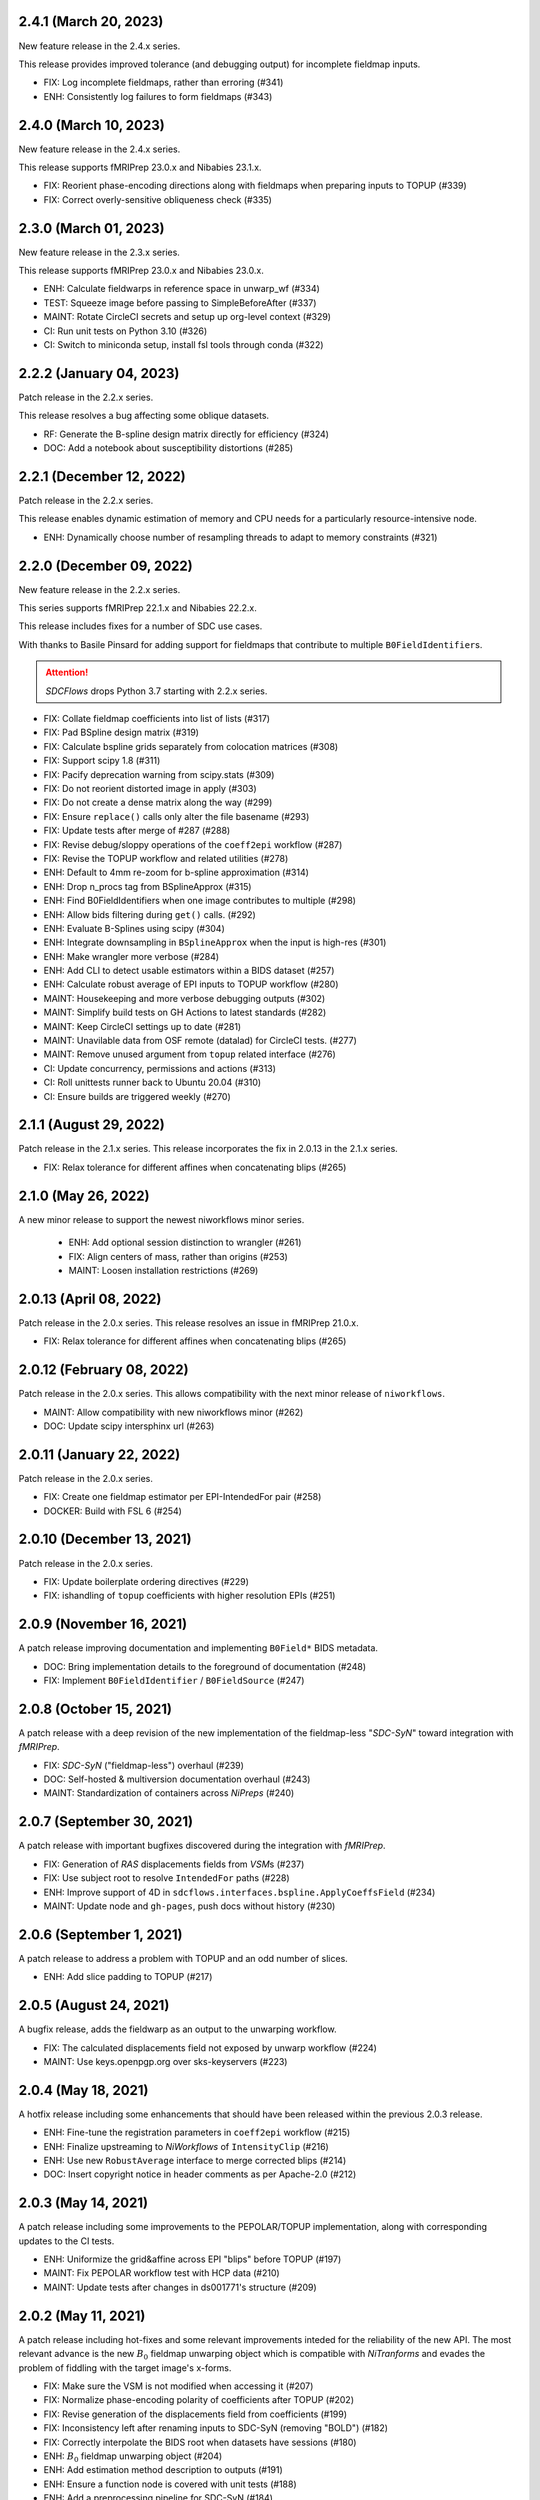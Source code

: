 2.4.1 (March 20, 2023)
======================
New feature release in the 2.4.x series.

This release provides improved tolerance (and debugging output)
for incomplete fieldmap inputs.

* FIX: Log incomplete fieldmaps, rather than erroring (#341)
* ENH: Consistently log failures to form fieldmaps (#343)

2.4.0 (March 10, 2023)
======================
New feature release in the 2.4.x series.

This release supports fMRIPrep 23.0.x and Nibabies 23.1.x.

* FIX: Reorient phase-encoding directions along with fieldmaps when preparing inputs to TOPUP (#339)
* FIX: Correct overly-sensitive obliqueness check (#335)

2.3.0 (March 01, 2023)
======================
New feature release in the 2.3.x series.

This release supports fMRIPrep 23.0.x and Nibabies 23.0.x.

* ENH: Calculate fieldwarps in reference space in unwarp_wf (#334)
* TEST: Squeeze image before passing to SimpleBeforeAfter (#337)
* MAINT: Rotate CircleCI secrets and setup up org-level context (#329)
* CI: Run unit tests on Python 3.10 (#326)
* CI: Switch to miniconda setup, install fsl tools through conda (#322)

2.2.2 (January 04, 2023)
========================
Patch release in the 2.2.x series.

This release resolves a bug affecting some oblique datasets.

* RF: Generate the B-spline design matrix directly for efficiency (#324)
* DOC: Add a notebook about susceptibility distortions (#285)


2.2.1 (December 12, 2022)
=========================
Patch release in the 2.2.x series.

This release enables dynamic estimation of memory and CPU needs for a
particularly resource-intensive node.

* ENH: Dynamically choose number of resampling threads to adapt to memory constraints (#321)


2.2.0 (December 09, 2022)
=========================
New feature release in the 2.2.x series.

This series supports fMRIPrep 22.1.x and Nibabies 22.2.x.

This release includes fixes for a number of SDC use cases.

With thanks to Basile Pinsard for adding support for fieldmaps
that contribute to multiple ``B0FieldIdentifier``\s.

.. attention::

    *SDCFlows* drops Python 3.7 starting with 2.2.x series.

* FIX: Collate fieldmap coefficients into list of lists (#317)
* FIX: Pad BSpline design matrix (#319)
* FIX: Calculate bspline grids separately from colocation matrices (#308)
* FIX: Support scipy 1.8 (#311)
* FIX: Pacify deprecation warning from scipy.stats (#309)
* FIX: Do not reorient distorted image in apply (#303)
* FIX: Do not create a dense matrix along the way (#299)
* FIX: Ensure ``replace()`` calls only alter the file basename (#293)
* FIX: Update tests after merge of #287 (#288)
* FIX: Revise debug/sloppy operations of the ``coeff2epi`` workflow (#287)
* FIX: Revise the TOPUP workflow and related utilities (#278)
* ENH: Default to 4mm re-zoom for b-spline approximation (#314)
* ENH: Drop n_procs tag from BSplineApprox (#315)
* ENH: Find B0FieldIdentifiers when one image contributes to multiple (#298)
* ENH: Allow bids filtering during ``get()`` calls. (#292)
* ENH: Evaluate B-Splines using scipy (#304)
* ENH: Integrate downsampling in ``BSplineApprox`` when the input is high-res (#301)
* ENH: Make wrangler more verbose (#284)
* ENH: Add CLI to detect usable estimators within a BIDS dataset (#257)
* ENH: Calculate robust average of EPI inputs to TOPUP workflow (#280)
* MAINT: Housekeeping and more verbose debugging outputs (#302)
* MAINT: Simplify build tests on GH Actions to latest standards (#282)
* MAINT: Keep CircleCI settings up to date (#281)
* MAINT: Unavilable data from OSF remote (datalad) for CircleCI tests. (#277)
* MAINT: Remove unused argument from ``topup`` related interface (#276)
* CI: Update concurrency, permissions and actions (#313)
* CI: Roll unittests runner back to Ubuntu 20.04 (#310)
* CI: Ensure builds are triggered weekly (#270)

2.1.1 (August 29, 2022)
=======================
Patch release in the 2.1.x series. This release incorporates the fix in 2.0.13 in
the 2.1.x series.

* FIX: Relax tolerance for different affines when concatenating blips (#265)

2.1.0 (May 26, 2022)
====================
A new minor release to support the newest niworkflows minor series.

  * ENH: Add optional session distinction to wrangler (#261)
  * FIX: Align centers of mass, rather than origins (#253)
  * MAINT: Loosen installation restrictions (#269)

2.0.13 (April 08, 2022)
=======================
Patch release in the 2.0.x series. This release resolves an issue in fMRIPrep 21.0.x.

* FIX: Relax tolerance for different affines when concatenating blips (#265)

2.0.12 (February 08, 2022)
==========================
Patch release in the 2.0.x series. This allows compatibility with the next minor release of ``niworkflows``.

* MAINT: Allow compatibility with new niworkflows minor (#262)
* DOC: Update scipy intersphinx url (#263)

2.0.11 (January 22, 2022)
==========================
Patch release in the 2.0.x series.

* FIX: Create one fieldmap estimator per EPI-IntendedFor pair (#258)
* DOCKER: Build with FSL 6 (#254)

2.0.10 (December 13, 2021)
==========================
Patch release in the 2.0.x series.

* FIX: Update boilerplate ordering directives (#229)
* FIX: ishandling of ``topup`` coefficients with higher resolution EPIs (#251)

2.0.9 (November 16, 2021)
=========================
A patch release improving documentation and implementing ``B0Field*`` BIDS metadata.

* DOC: Bring implementation details to the foreground of documentation (#248)
* FIX: Implement ``B0FieldIdentifier`` / ``B0FieldSource`` (#247)

2.0.8 (October 15, 2021)
========================
A patch release with a deep revision of the new implementation of the fieldmap-less "*SDC-SyN*" toward integration with *fMRIPrep*.

* FIX: *SDC-SyN* ("fieldmap-less") overhaul (#239)
* DOC: Self-hosted & multiversion documentation overhaul (#243)
* MAINT: Standardization of containers across *NiPreps* (#240)

2.0.7 (September 30, 2021)
==========================
A patch release with important bugfixes discovered during the integration with *fMRIPrep*.

* FIX: Generation of *RAS* displacements fields from *VSM*\ s (#237)
* FIX: Use subject root to resolve ``IntendedFor`` paths (#228)
* ENH: Improve support of 4D in ``sdcflows.interfaces.bspline.ApplyCoeffsField`` (#234)
* MAINT: Update node and ``gh-pages``, push docs without history (#230)

2.0.6 (September 1, 2021)
=========================
A patch release to address a problem with TOPUP and an odd number of slices.

* ENH: Add slice padding to TOPUP (#217)

2.0.5 (August 24, 2021)
=======================
A bugfix release, adds the fieldwarp as an output to the unwarping workflow.

* FIX: The calculated displacements field not exposed by unwarp workflow (#224)
* MAINT: Use keys.openpgp.org over sks-keyservers (#223)

2.0.4 (May 18, 2021)
====================
A hotfix release including some enhancements that should have been released within
the previous 2.0.3 release.

* ENH: Fine-tune the registration parameters in ``coeff2epi`` workflow (#215)
* ENH: Finalize upstreaming to *NiWorkflows* of ``IntensityClip`` (#216)
* ENH: Use new ``RobustAverage`` interface to merge corrected blips (#214)
* DOC: Insert copyright notice in header comments as per Apache-2.0 (#212)

2.0.3 (May 14, 2021)
====================
A patch release including some improvements to the PEPOLAR/TOPUP implementation,
along with corresponding updates to the CI tests.

* ENH: Uniformize the grid&affine across EPI "blips" before TOPUP (#197)
* MAINT: Fix PEPOLAR workflow test with HCP data (#210)
* MAINT: Update tests after changes in ds001771's structure (#209)

2.0.2 (May 11, 2021)
====================
A patch release including hot-fixes and some relevant improvements inteded for the reliability
of the new API.
The most relevant advance is the new :math:`B_0` fieldmap unwarping object which is compatible
with *NiTranforms* and evades the problem of fiddling with the target image's x-forms.

* FIX: Make sure the VSM is not modified when accessing it (#207)
* FIX: Normalize phase-encoding polarity of coefficients after TOPUP (#202)
* FIX: Revise generation of the displacements field from coefficients (#199)
* FIX: Inconsistency left after renaming inputs to SDC-SyN (removing "BOLD") (#182)
* FIX: Correctly interpolate the BIDS root when datasets have sessions (#180)
* ENH: :math:`B_0` fieldmap unwarping object (#204)
* ENH: Add estimation method description to outputs (#191)
* ENH: Ensure a function node is covered with unit tests (#188)
* ENH: Add a preprocessing pipeline for SDC-SyN (#184)
* ENH: [rodents] Add input to override default B-Spline distances in INU correction with N4 (#178)
* ENH: Adopt new brain extraction algorithm in magnitude preparation workflow (#176)
* DOC: Fix typos as per codespell (#205)
* MAINT: Double-check conversion from TOPUP to standardized fieldmaps (#200)
* MAINT: Divide ambiguous debug parameter into smaller, more focused parameters (#190)
* MAINT: Adapt to GitHub actions' upgrade to Ubuntu 20.04 (#185)

2.0.1 (March 05, 2021)
======================
A patch release including some bugfixes and minimal improvements over the previous
major release.

* FIX: Inconsistency left after renaming inputs to SDC-SyN (removing "BOLD") (#182)
* FIX: Correctly interpolate the BIDS root when datasets have sessions (#180)
* ENH: Add a preprocessing pipeline for SDC-SyN (#184)
* ENH: [rodents] Add input to override default B-Spline distances in INU correction with N4 (#178)
* ENH: Adopt new brain extraction algorithm in magnitude preparation workflow (#176)
* MAINT: Adapt to GitHub actions' upgrade to Ubuntu 20.04 (#185)

2.0.0 (January 25, 2021)
========================
The *SDCFlows* 2.0.x series are released after a comprehensive overhaul of the software's API.
This overhaul has the vision of converting *SDCFlows* into some sort of subordinate pipeline
to other *d/fMRIPrep*, inline with *sMRIPrep*'s approach.
The idea is to consider fieldmaps a first-citizen input, for which derivatives are generated
at the output (on the same vein of, and effectively implementing `#26
<https://github.com/nipreps/sdcflows/issues/26>`__).
A bids's-eye view of this new release follows:

* Two new base objects (:py:class:`~sdcflows.fieldmaps.FieldmapFile` and
  :py:class:`~sdcflows.fieldmaps.FieldmapEstimation`) for the validation
  and representation of fieldmap estimation strategies.
  Validation of metadata and checking the sufficiency of imaging files
  and necessary parameters is now done with these two objects.
  :py:class:`~sdcflows.fieldmaps.FieldmapEstimation` also generates the
  appropriate estimation workflow for the input data.
* Moved estimation workflows under the :py:mod:`sdcflows.workflows.fit` module.
* New outputs submodule :py:mod:`sdcflows.workflows.outputs` that writes out reportlets and
  derivatives, following suit with higher-level *NiPreps* (*s/f/dMRIPrep*).
  The two workflows are exercised in the CircleCI tests, and the artifacts are generated
  this way.
  Derivatives are populated with relevant pieces of metadata (for instance, they forward
  the ``IntendedFor`` fields).
* A new :py:func:`~sdcflows.workflows.base.init_fmap_preproc_wf`, leveraging
  :py:class:`~sdcflows.fieldmaps.FieldmapEstimation` objects.
* Separated out a new utilities module :py:mod:`sdcflows.utils` for the manipulation of
  phase information and :abbr:`EPI (echo-planar imaging)` data.
* New :py:mod:`sdcflows.workflows.apply.registration` module, which aligns the reference map
  of the fieldmap of choice (e.g., a magnitude image) to the reference EPI
  (e.g., an SBRef, a *b=0* DWI, or a *fMRIPrep*'s *BOLDRef*) with ANTs.
  The workflow resamples the fieldmap reference into the reference EPI's space for
  reporting/visualization objectives.
* New :py:mod:`sdcflows.interfaces.bspline` set of utilities for the filtering and
  extrapolation of fieldmaps with B-Splines.
  Accordingly, all workflows have been updated to correctly handle (and better use) B-Spline
  coefficients.
* A new PEPOLAR implementation based on TOPUP (see
  :py:func:`sdcflows.workflows.fit.pepolar.init_topup_wf`).
* Pushed the code coverage with tests, along with a deep code cleanup.

.. attention::

    *SDCFlows* drops Python 3.6 starting with 1.4.x series.

Some of the most prominent pull-requests conducive to this release are:

* FIX: Fast & accurate brain extraction of magnitude images without FSL BET (#174)
* FIX: svgutils 0.3.2 breaks our reportlets (#175)
* FIX: Misconfigured test of unwarping workflow (#170)
* FIX: Cleanup annoying isolated dots in reportlets + new tests (#168)
* FIX: Make images "plumb" before running ANTs-SyN (and roll-back afterwards) (#165)
* FIX: Convert SEI fieldmaps given in rad/s into Hz (#127)
* FIX: Limit ``3dQwarp`` to maximum 4 CPUs for stability reasons (#128)
* ENH: Adopt new brain extraction algorithm in magnitude preparation workflow (#176)
* ENH: Add "*fieldmap-less*" estimations to default heuristics (#166)
* ENH: Add one test for the SDC-SyN workflow (#164)
* ENH: Generate a simple mask after correction (#161)
* ENH: Increase unit-tests coverage of ``sdcflows.fieldmaps`` (#159)
* ENH: Optimize tensor-product B-Spline kernel evaluation (#157)
* ENH: Add a memory check to dynamically limit interpolation blocksize (#156)
* ENH: Massage TOPUP's fieldcoeff files to be compatible with ours (#154)
* ENH: Add a simplistic EPI masking algorithm (#152)
* ENH: Utility that returns the ``B0FieldSource`` of a given potential EPI target (#151)
* ENH: Write ``fmapid-`` entity in Derivatives (#150)
* ENH: Multiplex fieldmap estimation outputs into a single ``outputnode`` (#149)
* ENH: Putting the new API together on a base workflow (#143)
* ENH: Autogenerate ``B0FieldIdentifiers`` from ``IntendedFor`` (#142)
* ENH: Finalizing the API overhaul (#132)
* ENH: Keep a registry of already-used identifiers (and auto-generate new) (#130)
* ENH: New objects for better representation of fieldmap estimation (#114)
* ENH: Show FieldmapReportlet oriented aligned with cardinal axes (#120)
* ENH: New estimation API (featuring a TOPUP implementation!) (#115)
* DOC: Minor improvements to the literate workflows descriptions. (#162)
* DOC: Fix typo in docstring (#155)
* DOC: Enable NiPype's sphinx-extension to better render Interfaces (#131)
* MAINT: Docker - Update base Ubuntu image & ANTs, makefile (#173)
* MAINT: Retouch several tests and improve ANTs version handling of SyN workflow (#172)
* MAINT: Drop Python 3.6 (#160)
* MAINT: Enable Git-archive protocol with setuptools-scm-archive (#153)
* MAINT: Migrate TravisCI -> GH Actions (completion) (#138)
* MAINT: Migrate TravisCI -> GH Actions (#137)
* MAINT: Minimal unit test and refactor of pepolar workflow node (#133)
* MAINT: Collect code coverage from tests on Circle (#122)
* MAINT: Test minimum dependencies with TravisCI (#96)
* MAINT: Add FLIRT config files to prepare for TOPUP integration (#116)

A complete list of issues addressed by the release is found `in the GitHub repo
<https://github.com/nipreps/sdcflows/milestone/2?closed=1>`__.

.. admonition:: Author list for papers based on *SDCFlows* 2.0.x series

    As described in the `Contributor Guidelines
    <https://www.nipreps.org/community/CONTRIBUTING/#recognizing-contributions>`__,
    anyone listed as developer or contributor may write and submit manuscripts
    about *SDCFlows*.
    To do so, please move the author(s) name(s) to the front of the following list:

    Markiewicz, Christopher J. \ :sup:`1`\ ; Goncalves, Mathias \ :sup:`1`\ ; MacNicol, Eilidh \ :sup:`2`\ ; Adebimpe, Azeez \ :sup:`3`\ ; Blair, Ross W. \ :sup:`1`\ ; Cieslak, Matthew \ :sup:`3`\ ; Naveau, Mikaël \ :sup:`4`\ ; Sitek, Kevin R. \ :sup:`5`\ ; Sneve, Markus H. \ :sup:`6`\ ; Gorgolewski, Krzysztof J. \ :sup:`1`\ ; Satterthwaite, Theodore D. \ :sup:`3`\ ; Poldrack, Russell A. \ :sup:`1`\ ; Esteban, Oscar \ :sup:`7`\ .

    Affiliations:

    1. Department of Psychology, Stanford University
    2. Department of Neuroimaging, King's College London
    3. Perelman School of Medicine, University of Pennsylvania, PA, USA
    4. Cyceron, UMS 3408 (CNRS - UCBN), France
    5. Speech & Hearing Bioscience & Technology Program, Harvard University
    6. Center for Lifespan Changes in Brain and Cognition, University of Oslo
    7. Dept. of Radiology, Lausanne University Hospital, University of Lausanne

1.3.x series
============

1.3.3 (September 4, 2020)
-------------------------
Bug-fix release in 1.3.x series.

Allows niworkflows 1.2.x or 1.3.x, as no API-breaking changes in 1.3.0 affect SDCflows.

1.3.2 (August 14, 2020)
-----------------------
Bug-fix release in 1.3.x series.

* FIX: Replace NaNs in fieldmap atlas with zeros (#104)
* ENH: Return out_warp == "identity" if no SDC is applied (#108)

1.3.1 (May 22, 2020)
--------------------
Bug-fix release adapting to use newly refacored DerivativesDataSink

* ENH: Use new ``DerivativesDataSink`` from NiWorkflows 1.2.0 (#102)

1.3.0 (May 4, 2020)
-------------------
Minor release enforcing BIDS-Derivatives labels on ``dseg`` file.

* FIX: WM mask selection from dseg before generating report (#100)

Pre-1.3.x releases
==================

1.2.2 (April 16, 2020)
----------------------
Bug-fix release to fix phase-difference masking bug in the 1.2.x series.

* FIX: Do not reorient magnitude images (#98)

1.2.1 (April 01, 2020)
----------------------
A patch release to make *SDCFlows* more amicable to downstream software.

* MAINT: Migrate from versioneer to setuptools_scm (#97)
* MAINT: Flexibilize dependencies -- nipype, niworkflows, pybids (#95)

1.2.0 (February 15, 2020)
-------------------------
A minor version release that changes phasediff caclulations to improve robustness.
This release is preparation for *fMRIPrep* 20.0.0.

* FIX: Scale all phase maps to ``[0, 2pi]`` range (#88)
* MNT: Fix package tests (#90)
* MNT: Fix circle deployment (#91)

1.1.0 (February 3, 2020)
------------------------
This is a nominal release that enables downstream tools to depend on both
SDCFlows and niworkflows 1.1.x.

Bug fixes needed for the 1.5.x series of fMRIPrep will be accepted into the
1.0.x series of SDCFlows.

1.0.6 (April 15, 2020)
----------------------
Bug-fix release.

* FIX: Do not reorient magnitude images (#98)

1.0.5 (February 14, 2020)
-------------------------
Bug-fix release.

* FIX: Center phase maps around central mode, avoiding FoV-related outliers (#89)

1.0.4 (January 27, 2020)
------------------------
Bug-fix release.

* FIX: Connect SyN outputs whenever SyN is run (#82)
* MNT: Skim Docker image, optimize CircleCI workflow, and reuse cached results (#80)

1.0.3 (December 18, 2019)
-------------------------
A hotfix release preventing downstream dependency collisions on fMRIPrep.

* PIN: niworkflows-1.0.3 `449c2c2
  <https://github.com/nipreps/sdcflows/commit/449c2c2b0ab383544f5024de82ca8a80ee70894d>`__

1.0.2 (December 18, 2019)
-------------------------
A hotfix release.

* FIX: NiWorkflows' ``IntraModalMerge`` choked with images of shape (x, y, z, 1) (#79, `2e6faa0
  <https://github.com/nipreps/sdcflows/commit/2e6faa05ed0f0ec0b4616f33db778a61a1df89d0>`__,
  `717a69e
  <https://github.com/nipreps/sdcflows/commit/717a69ef680d556e4d5cde6876d0e60b023924e0>`__,
  and `361cd67
  <https://github.com/nipreps/sdcflows/commit/361cd678215fca9434baa713fa43f77a2231e632>`__)

1.0.1 (December 04, 2019)
-------------------------
A bugfix release.

* FIX: Flexibly and cheaply select initial PEPOLAR volumes (#75)
* ENH: Phase1/2 - subtract phases before unwrapping (#70)

1.0.0 (November 25, 2019)
-------------------------
A first stable release after detaching these workflows off from *fMRIPrep*.

With thanks to Matthew Cieslak and Azeez Adebimpe.

* FIX: Hard-wire ``MNI152NLin2009cAsym`` as standard space for SDC-SyN (#63)
* ENH: Base implementation for phase1/2 fieldmaps (#60)
* ENH: Update ``spatialimage.get_data()`` -> ``spatialimage.get_fdata()`` (#58)
* ENH: Refactor fieldmap-unwarping flows, more homogeneous interface (#56)
* ENH: Transparency on fieldmap plots! (#57)
* ENH: Stop using siemens2rads from old nipype workflows (#50)
* ENH: Large refactor of the orchestration workflow (#55)
* ENH: Refactor the distortion estimation workflow (#53)
* ENH: Deduplicating magnitude handling and fieldmap postprocessing workflows (#52)
* ENH: Do not use legacy demean function from old nipype workflows (#51)
* ENH: Revise and add tests for the PEPOLAR correction (#29)
* ENH: Improved fieldmap reportlets (#28)
* ENH: Set-up testing framework (#27)
* DOC: Update documentation (#61)
* DOC: Fix typo and link to BIDS Specification (#49)
* DOC: Build API documentation (#43)
* CI: Add check to avoid deployment of documentation from forks (#48)
* CI: Fix CircleCI builds by adding a [refresh workdir] commit message tag (#47)
* CI: Optimize CircleCI using a local docker registry instead docker save/load (#45)
* MAINT: Housekeeping - flake8 errors, settings, etc. (#44)
* MAINT: Rename boldrefs to distortedrefs (#41)
* MAINT: Use niflow-nipype1-workflows for old nipype.workflows imports (#39)

0.1.4 (November 22, 2019)
-------------------------
A maintenance release to pin niworkflows to version 1.0.0rc1.

0.1.3 (October 15, 2019)
------------------------
Adapts *SDCflows* to the separation of workflows from Nipype 1.

* MAINT: pin `niflow-nipype1-workflows`, `nipype` and update corresponding imports.

0.1.2 (October 10, 2019)
------------------------
BAD RELEASE -- DO NOT USE

0.1.1 (July 23, 2019)
---------------------
Minor fixup of the deploy infrastructure from CircleCI

* MAINT: Add manifest including versioneer (#25) @effigies

0.1.0 (July 22, 2019)
---------------------
First version working with *fMRIPrep* v1.4.1.
